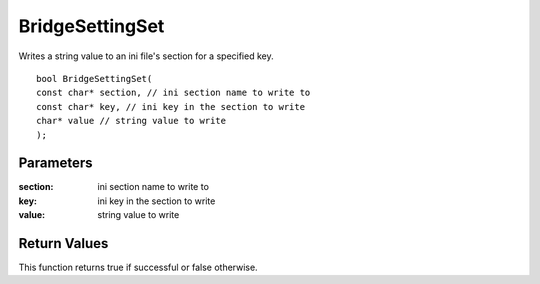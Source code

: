 ================
BridgeSettingSet 
================
Writes a string value to an ini file's section for a specified key.

::

	bool BridgeSettingSet(
	const char* section, // ini section name to write to
	const char* key, // ini key in the section to write
	char* value // string value to write
	);

----------
Parameters
----------

:section: ini section name to write to

:key: ini key in the section to write

:value: string value to write

-------------
Return Values
-------------
This function returns true if successful or false otherwise.


